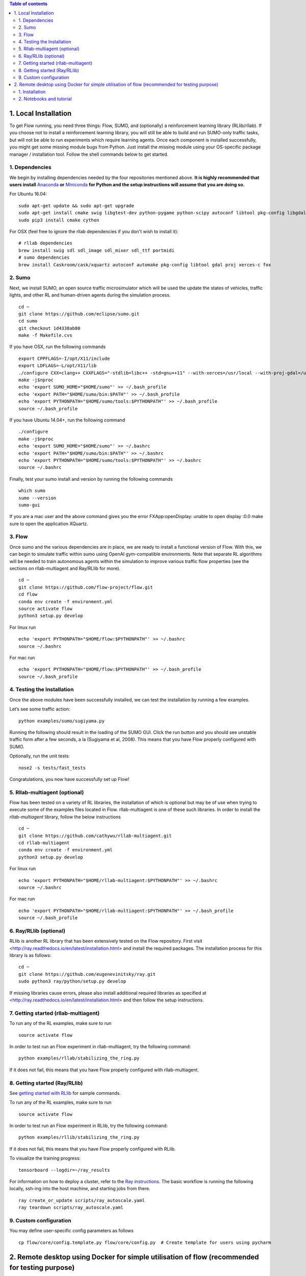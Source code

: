 .. contents:: Table of contents


1.  Local Installation 
******************

To get Flow running, you need three things: Flow,
SUMO, and (optionally) a reinforcement learning library (RLlib/rllab).
If you choose not to install a reinforcement learning library, you will 
still be able to build and run SUMO-only traffic tasks, but will not be
able to run experiments which require learning agents. Once
each component is installed successfully, you might get some missing
module bugs from Python. Just install the missing module using
your OS-specific package manager / installation tool. Follow the 
shell commands below to get started.

1. Dependencies
============
We begin by installing dependencies needed by the four repositories mentioned
above. **It is highly recommended that users install**
`Anaconda <https://www.anaconda.com/download>`_ **or**
`Miniconda <https://conda.io/miniconda.html>`_
**for Python and the setup instructions will assume that you are
doing so.**

For Ubuntu 16.04:
::

    sudo apt-get update && sudo apt-get upgrade
    sudo apt-get install cmake swig libgtest-dev python-pygame python-scipy autoconf libtool pkg-config libgdal-dev libxerces-c-dev libproj-dev libfox-1.6-dev libxml2-dev libxslt1-dev build-essential curl unzip flex bison python python-dev python3-dev
    sudo pip3 install cmake cython

For OSX (feel free to ignore the rllab dependencies if you don't wish to
install it):
::

    # rllab dependencies
    brew install swig sdl sdl_image sdl_mixer sdl_ttf portmidi
    # sumo dependencies
    brew install Caskroom/cask/xquartz autoconf automake pkg-config libtool gdal proj xerces-c fox

2. Sumo
====
Next, we install SUMO, an open source traffic microsimulator which will be used
the update the states of vehicles, traffic lights, and other RL and
human-driven agents during the simulation process.

::

    cd ~
    git clone https://github.com/eclipse/sumo.git
    cd sumo
    git checkout 1d4338ab80
    make -f Makefile.cvs

If you have OSX, run the following commands

::

    export CPPFLAGS=-I/opt/X11/include
    export LDFLAGS=-L/opt/X11/lib
    ./configure CXX=clang++ CXXFLAGS="-stdlib=libc++ -std=gnu++11" --with-xerces=/usr/local --with-proj-gdal=/usr/local
    make -j$nproc
    echo 'export SUMO_HOME="$HOME/sumo"' >> ~/.bash_profile
    echo 'export PATH="$HOME/sumo/bin:$PATH"' >> ~/.bash_profile
    echo 'export PYTHONPATH="$HOME/sumo/tools:$PYTHONPATH"' >> ~/.bash_profile
    source ~/.bash_profile

If you have Ubuntu 14.04+, run the following command

::

    ./configure
    make -j$nproc
    echo 'export SUMO_HOME="$HOME/sumo"' >> ~/.bashrc
    echo 'export PATH="$HOME/sumo/bin:$PATH"' >> ~/.bashrc
    echo 'export PYTHONPATH="$HOME/sumo/tools:$PYTHONPATH"' >> ~/.bashrc
    source ~/.bashrc

Finally, test your sumo install and version by running the following commands

::

    which sumo
    sumo --version
    sumo-gui
    
If you are a mac user and the above command gives you the error FXApp:openDisplay: unable to open display :0.0 make sure to open the application XQuartz.

3. Flow
====
Once sumo and the various dependencies are in place, we are ready to install a
functional version of Flow. With this, we can begin to simulate traffic within
sumo using OpenAI gym-compatible environments. Note that separate RL algorithms
will be needed to train autonomous agents within the simulation to improve
various traffic flow properties (see the sections on rllab-multiagent and
Ray/RLlib for more).
::

    cd ~
    git clone https://github.com/flow-project/flow.git
    cd flow
    conda env create -f environment.yml
    source activate flow
    python3 setup.py develop

For linux run
::
    echo 'export PYTHONPATH="$HOME/flow:$PYTHONPATH"' >> ~/.bashrc
    source ~/.bashrc

For mac run
::
    echo 'export PYTHONPATH="$HOME/flow:$PYTHONPATH"' >> ~/.bash_profile
    source ~/.bash_profile

4. Testing the Installation
========================

Once the above modules have been successfully installed, we can test the
installation by running a few examples.

Let’s see some traffic action:
::

    python examples/sumo/sugiyama.py

Running the following should result in the loading of the SUMO GUI.
Click the run button and you should see unstable traffic form after a
few seconds, a la (Sugiyama et al, 2008). This means that you have Flow
properly configured with SUMO.

Optionally, run the unit tests:
::

    nose2 -s tests/fast_tests

Congratulations, you now have successfully set up Flow!


5. Rllab-multiagent (optional)
===========================
Flow has been tested on a variety of RL libraries, the installation of which is
optional but may be of use when trying to execute some of the examples files
located in Flow. rllab-multiagent is one of these such libraries.  In order
to install the `rllab-multiagent` library, follow the below instructions
::

    cd ~
    git clone https://github.com/cathywu/rllab-multiagent.git
    cd rllab-multiagent
    conda env create -f environment.yml
    python3 setup.py develop

For linux run
::
    echo 'export PYTHONPATH="$HOME/rllab-multiagent:$PYTHONPATH"' >> ~/.bashrc
    source ~/.bashrc

For mac run
::
    echo 'export PYTHONPATH="$HOME/rllab-multiagent:$PYTHONPATH"' >> ~/.bash_profile
    source ~/.bash_profile

6. Ray/RLlib (optional)
====================
RLlib is another RL library that has been extensively tested on the Flow
repository. 
First visit <http://ray.readthedocs.io/en/latest/installation.html> and
install the required packages. 
The installation process for this library is as follows:
::

    cd ~
    git clone https://github.com/eugenevinitsky/ray.git
    sudo python3 ray/python/setup.py develop

If missing libraries cause errors, please also install additional 
required libraries as specified at 
<http://ray.readthedocs.io/en/latest/installation.html> and
then follow the setup instructions.

7. Getting started (rllab-multiagent)
==================================

To run any of the RL examples, make sure to run
::

    source activate flow
    
In order to test run an Flow experiment in rllab-multiagent, try the following
command:
::

    python examples/rllab/stabilizing_the_ring.py

If it does not fail, this means that you have Flow properly configured with
rllab-multiagent.


8. Getting started (Ray/RLlib)
===========================

See `getting started with RLlib <http://ray.readthedocs.io/en/latest/rllib.html#getting-started>`_ for sample commands.

To run any of the RL examples, make sure to run
::

    source activate flow

In order to test run an Flow experiment in RLlib, try the following command:
::

    python examples/rllib/stabilizing_the_ring.py

If it does not fail, this means that you have Flow properly configured with
RLlib.

To visualize the training progress:
::

    tensorboard --logdir=~/ray_results

For information on how to deploy a cluster, refer to the `Ray instructions <http://ray.readthedocs.io/en/latest/autoscaling.html>`_.
The basic workflow is running the following locally, ssh-ing into the host machine, and starting
jobs from there.

::

    ray create_or_update scripts/ray_autoscale.yaml
    ray teardown scripts/ray_autoscale.yaml


9. Custom configuration
====================

You may define user-specific config parameters as follows
::

    cp flow/core/config.template.py flow/core/config.py  # Create template for users using pycharm


2. Remote desktop using Docker for simple utilisation of flow (recommended for testing purpose)
******************

1. Installation
====================

Installation of a remote desktop and docker to get access to flow quickly

First install docker on https://www.docker.com/

In terminal
::
    1° docker pull lucasfischerberkeley/flowdesktop
    2° docker run -d -p 5901:5901 -p 6901:6901 -p 8888:8888 lucasfischerberkeley/flowdesktop
    
Go into your browser ( Firefox, Chrome, Safari)
::
    1° Go to http://localhost:6901/?password=vncpassword
    2° Go to Applications and open Terminal Emulator
    3° For sumo: Write python flow/examples/sumo/sugiyama.py and run it
    4° For rllib : Write python flow/examples/rllib/stabilizing_the_ring.py and run it
    5° For rllab : source activate flow-rllab and python flow/examples/rllab/figure_eight.py ( first time, run it twice)
    

2. Notebooks and tutorial
====================

In the docker desktop
::
    1° Go into Terminal Emulator
    2° Run jupyter notebook --NotebookApp.token=admin --ip 0.0.0.0 --allow-root

Go into your browser ( Firefox, Chrome, Safari)
::
    1° go to localhost:8888/tree
    2° the password is 'admin' and you can run all your notebook and tutorial
